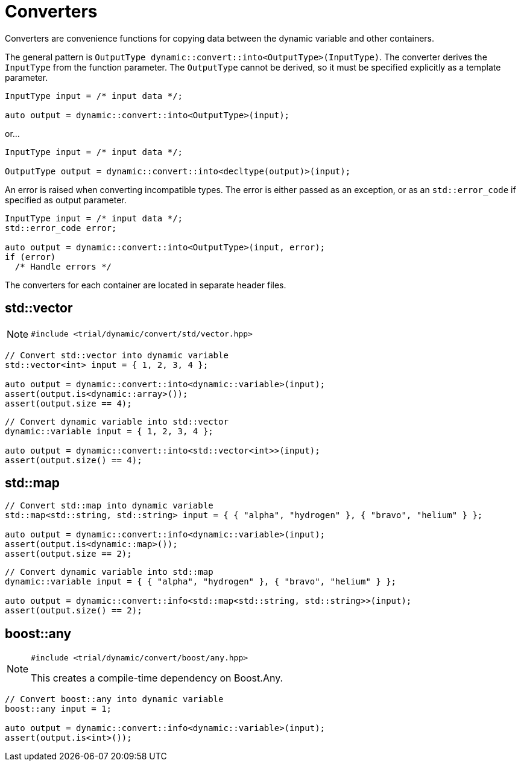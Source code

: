 //
//  Copyright (C) 2017 Bjorn Reese <breese@users.sourceforge.net>
//
//  Distributed under the Boost Software License, Version 1.0.
//     (See accompanying file LICENSE_1_0.txt or copy at
//           http://www.boost.org/LICENSE_1_0.txt).
//
//

= Converters 

Converters are convenience functions for copying data between the dynamic variable and other containers.

The general pattern is `OutputType dynamic::convert::into<OutputType>(InputType)`. The converter derives the `InputType` from the function parameter. The `OutputType` cannot be derived, so it must be specified explicitly as a template parameter.

[source,cpp]
----
InputType input = /* input data */;

auto output = dynamic::convert::into<OutputType>(input);
----

or...

[source,cpp]
----
InputType input = /* input data */;

OutputType output = dynamic::convert::into<decltype(output)>(input);

----

An error is raised when converting incompatible types. The error is either passed as an exception, or as an `std::error_code` if specified as output parameter.

[source,cpp]
----

InputType input = /* input data */;
std::error_code error;

auto output = dynamic::convert::into<OutputType>(input, error);
if (error)
  /* Handle errors */

----

The converters for each container are located in separate header files.

// enum
//FIXME: empty section!

== std::vector


NOTE: `#include <trial/dynamic/convert/std/vector.hpp>`

[source,cpp]
----
// Convert std::vector into dynamic variable
std::vector<int> input = { 1, 2, 3, 4 };

auto output = dynamic::convert::into<dynamic::variable>(input);
assert(output.is<dynamic::array>());
assert(output.size == 4);

----

[source,cpp]
----
// Convert dynamic variable into std::vector
dynamic::variable input = { 1, 2, 3, 4 };

auto output = dynamic::convert::into<std::vector<int>>(input);
assert(output.size() == 4);

----

== std::map

[note `#include <trial/dynamic/convert/std/map.hpp>`]

[source,cpp]
----
// Convert std::map into dynamic variable
std::map<std::string, std::string> input = { { "alpha", "hydrogen" }, { "bravo", "helium" } };

auto output = dynamic::convert::info<dynamic::variable>(input);
assert(output.is<dynamic::map>());
assert(output.size == 2);

----

[source,cpp]
----
// Convert dynamic variable into std::map
dynamic::variable input = { { "alpha", "hydrogen" }, { "bravo", "helium" } };

auto output = dynamic::convert::info<std::map<std::string, std::string>>(input);
assert(output.size() == 2);

----

== boost::any

[NOTE]
====
`#include <trial/dynamic/convert/boost/any.hpp>`

This creates a compile-time dependency on Boost.Any.
====

[source,cpp]
----
// Convert boost::any into dynamic variable
boost::any input = 1;

auto output = dynamic::convert::info<dynamic::variable>(input);
assert(output.is<int>());

----
